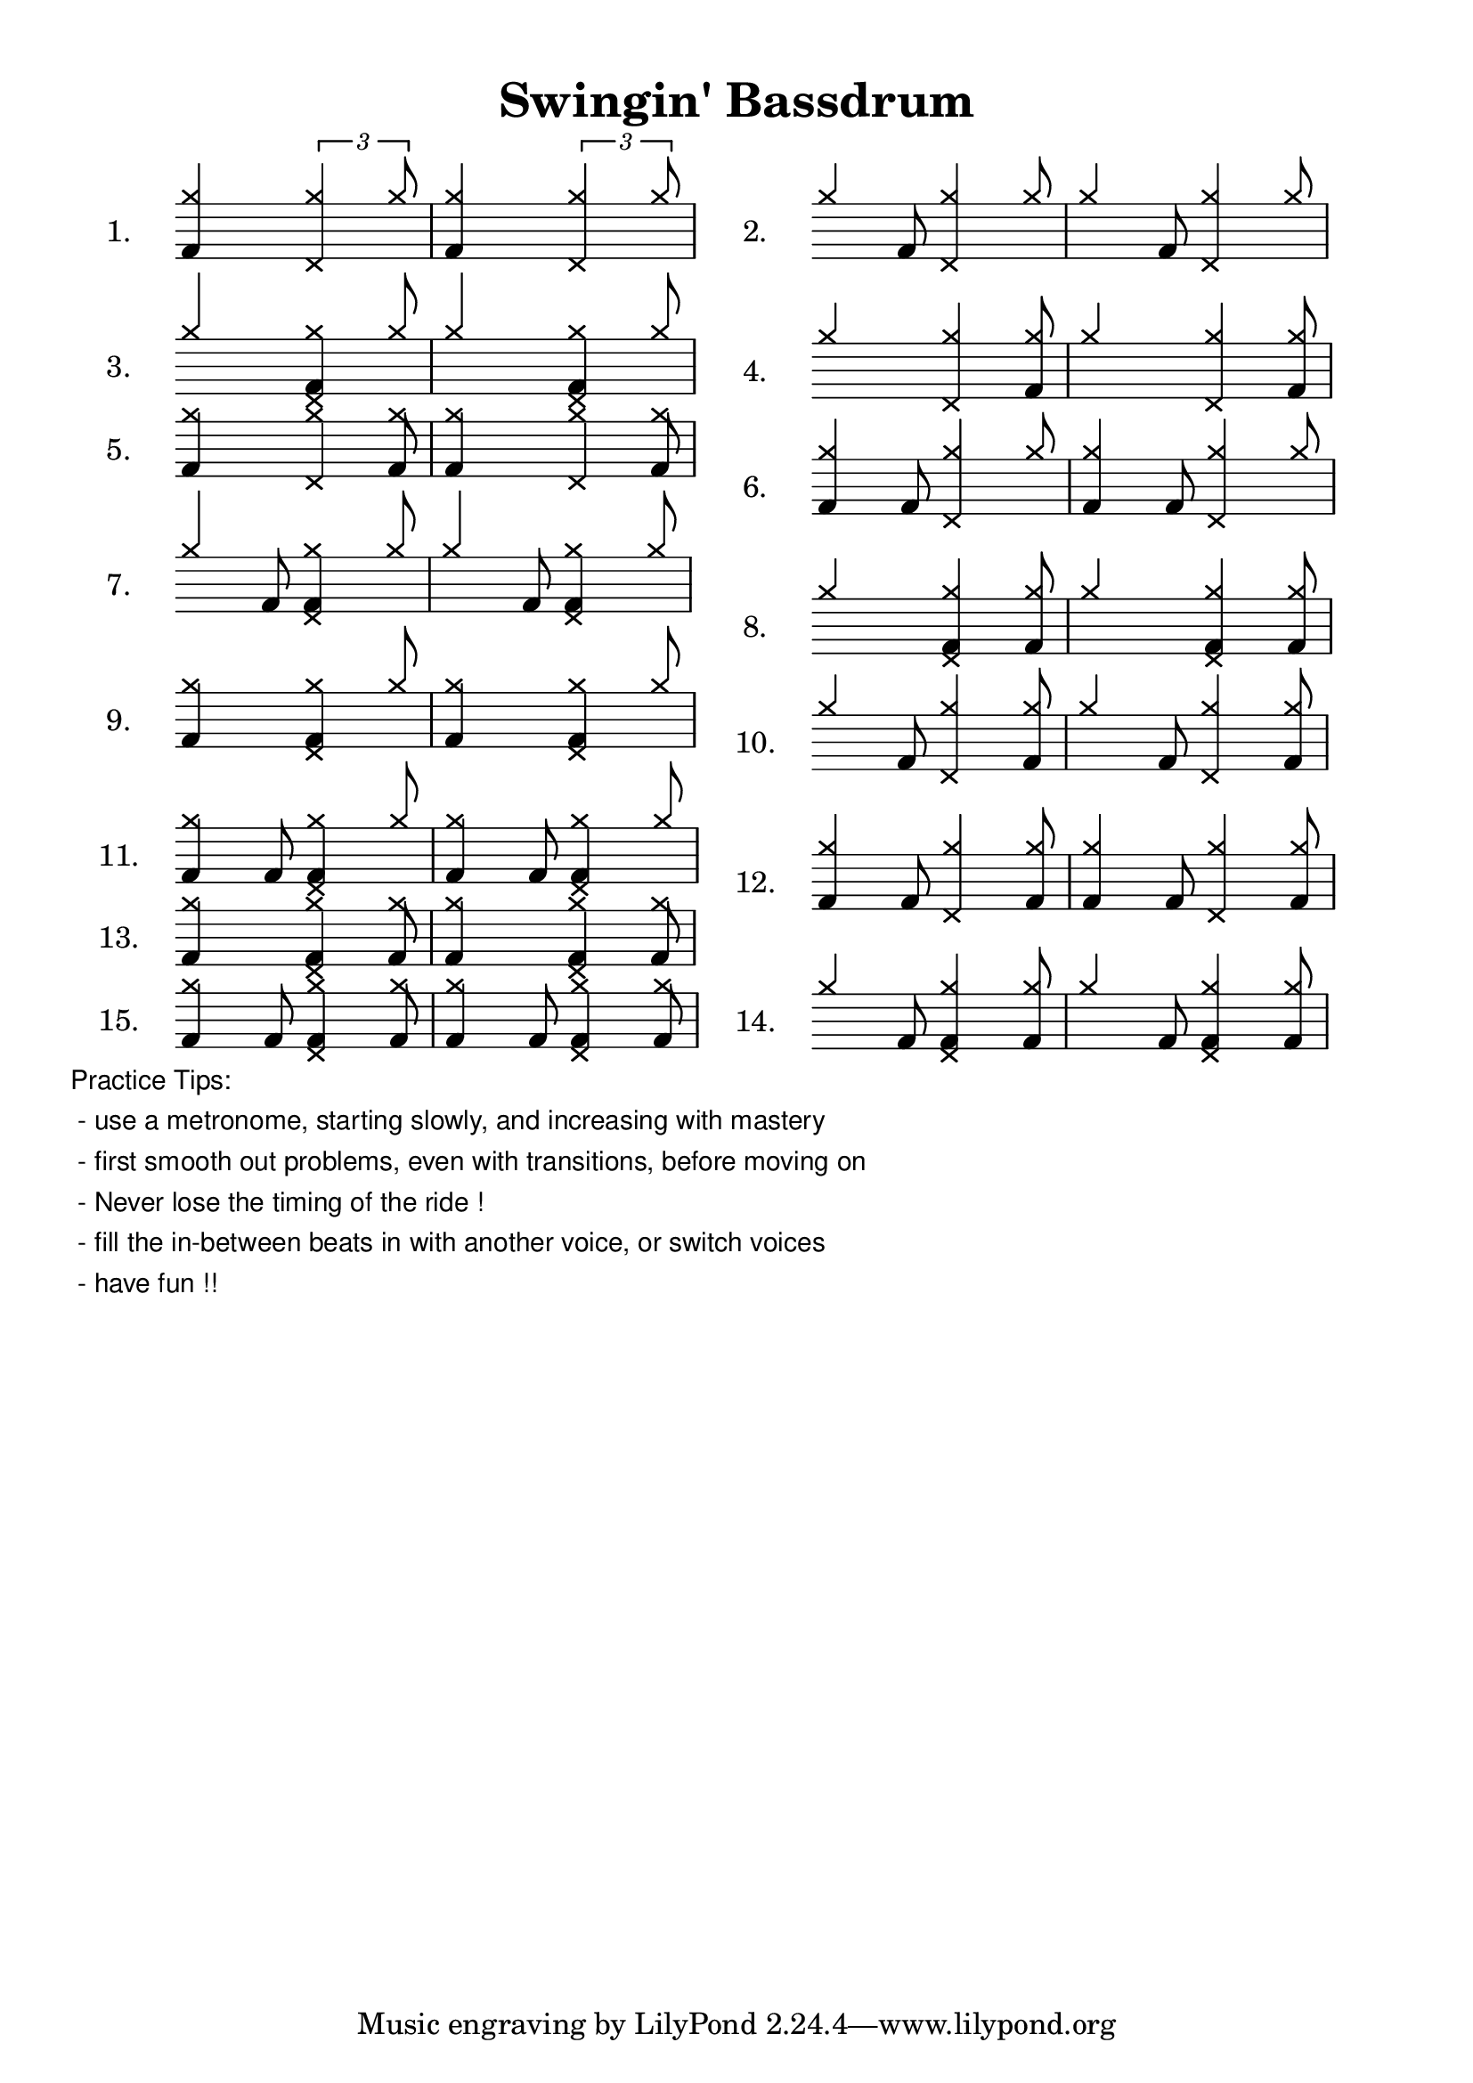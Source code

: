 \version "2.8"
%{ TODO
% Remove tuplet brackets on all but top line
%    fail: \new DrumStaff \with { \remove Tuplet_engraver }
%}

% Sets scaling for all staffs in the document
#(set-global-staff-size 22)                  % the staff height and such
#(define myspacing  (ly:make-moment 1 15) )  % the width of the smallest musical event  

\header{
  title = \markup{ \lower #5 "Swingin' Bassdrum" }
}
% % % % % % % Music - Begin % % % % % %
% ostinato = \drummode{ << {cymr4   cymr8. cymr16} \\ {s4 hhp4} >> }
% rideVoice =  \new Voice = "1" { \voiceOne \drums { cymr4   cymr8. cymr16 } }
jazzRide = \drummode{ cymr4 \times 2/3{ cymr4 cymr8  } }
syncHHSn = \drummode{ s4 <hhp>4 }
bdA      = \drummode{ bd4 s4 }
bdB      = \drummode{ \times 2/3{ s4 bd8 } s4 }
bdC      = \drummode{ s4 bd4 }
bdD      = \drummode{ s4 \times 2/3{ s4 bd8 }}
bdE      = \drummode{ bd4 \times 2/3{ s4 bd8 } }
bdF      = \drummode{ \times 2/3{ bd4 bd8 } s4 }
bdG      = \drummode{ \times 2/3{ s4 bd8 } bd4 }
bdH      = \drummode{ s4 \times 2/3{ bd4 bd8 } }
bdI      = \drummode{ bd4 bd }
bdJ      = \drummode{ \times 2/3{ s4 bd8 } \times 2/3{ s4 bd8 } }
bdK      = \drummode{ \times 2/3{ bd4 bd8 } bd4 }
bdL      = \drummode{ \times 2/3{ bd4 bd8 } \times 2/3{ s4 bd8 } }
bdM      = \drummode{ bd4 \times 2/3{ bd4 bd8 } }
bdN      = \drummode{ \times 2/3{ s4 bd8 } \times 2/3{ bd4 bd8 } }
bdO      = \drummode{ \times 2/3{ bd4 bd8 } \times 2/3{ bd4 bd8 } }
% % % % % % % End  -  Music % % % % % %
\book{ 
  \markup { \column {
  \score{
     \new DrumStaff \with {\remove Time_signature_engraver \remove Clef_engraver}
     {
       \time 2/4
       \set Score.proportionalNotationDuration = #myspacing
       \set Staff.instrumentName = #"1."
     	\new DrumVoice = "ride" {
		  \voiceOne \repeat unfold 2 { << \jazzRide \syncHHSn \bdA >> } 
		}
     } % end DrumStaff
     \layout{}
  } % end Score
  \score{
     \new DrumStaff \with {
     \remove Time_signature_engraver \remove Clef_engraver
     \override Stem #'length = #(magstep 18)}
     {
       \time 2/4
       \set Score.proportionalNotationDuration = #myspacing
       \set Staff.instrumentName = #"3."
     	\new DrumVoice = "ride" \with{\remove Tuplet_engraver} {
		  \voiceOne \repeat unfold 2 { << \jazzRide \syncHHSn \bdC >> } 
		}
     } % end DrumStaff
     \layout{}
  } % end Score
  \score{
     \new DrumStaff \with {
     \remove Time_signature_engraver \remove Clef_engraver
     \override Stem #'length = #(magstep 18)}
     {
       \time 2/4
       \set Score.proportionalNotationDuration = #myspacing
       \set Staff.instrumentName = #"5."
     	\new DrumVoice = "ride" \with{\remove Tuplet_engraver} {
		  \voiceOne \repeat unfold 2 { << \jazzRide \syncHHSn \bdE >> } 
		}
     } % end DrumStaff
     \layout{}
  } % end Score
  \score{
     \new DrumStaff \with {
     \remove Time_signature_engraver \remove Clef_engraver
     \override Stem #'length = #(magstep 18)}
     {
       \time 2/4
       \set Score.proportionalNotationDuration = #myspacing
       \set Staff.instrumentName = #"7."
     	\new DrumVoice = "ride" \with{\remove Tuplet_engraver} {
		  \voiceOne \repeat unfold 2 { << \jazzRide \syncHHSn \bdG >> } 
		}
     } % end DrumStaff
     \layout{}
  } % end Score
  \score{
     \new DrumStaff \with {
     \remove Time_signature_engraver \remove Clef_engraver
     \override Stem #'length = #(magstep 18)}
     {
       \time 2/4
       \set Score.proportionalNotationDuration = #myspacing
       \set Staff.instrumentName = #"9."
     	\new DrumVoice = "ride" \with{\remove Tuplet_engraver} {
		  \voiceOne \repeat unfold 2 { << \jazzRide \syncHHSn \bdI >> } 
		}
     } % end DrumStaff
     \layout{}
  } % end Score
  \score{
     \new DrumStaff \with {
     \remove Time_signature_engraver \remove Clef_engraver
     \override Stem #'length = #(magstep 18)}
     {
       \time 2/4
       \set Score.proportionalNotationDuration = #myspacing
       \set Staff.instrumentName = #"11."
     	\new DrumVoice = "ride" \with{\remove Tuplet_engraver} {
		  \voiceOne \repeat unfold 2 { << \jazzRide \syncHHSn \bdK >> } 
		}
     } % end DrumStaff
     \layout{}
  } % end Score
  \score{
     \new DrumStaff \with {
     \remove Time_signature_engraver \remove Clef_engraver
     \override Stem #'length = #(magstep 18)}
     {
       \time 2/4
       \set Score.proportionalNotationDuration = #myspacing
       \set Staff.instrumentName = #"13."
     	\new DrumVoice = "ride" \with{\remove Tuplet_engraver} {
		  \voiceOne \repeat unfold 2 { << \jazzRide \syncHHSn \bdM >> } 
		}
     } % end DrumStaff
     \layout{}
  } % end Score
  \score{
     \new DrumStaff \with {
     \remove Time_signature_engraver \remove Clef_engraver
     \override Stem #'length = #(magstep 18)}
     {
       \time 2/4
       \set Score.proportionalNotationDuration = #myspacing
       \set Staff.instrumentName = #"15."
     	\new DrumVoice = "ride" \with{\remove Tuplet_engraver} {
		  \voiceOne \repeat unfold 2 { << \jazzRide \syncHHSn \bdO >> } 
		}
     } % end DrumStaff
     \layout{}
  } % end Score
 %%%%%%%%%%%%%%%% NEXT COLUMN %%%%%%%%%%%%%%%%%%%%%%%%%%%
 } \column {
  \score{
     \new DrumStaff \with {\remove Time_signature_engraver \remove Clef_engraver}
     {
       \time 2/4
       \set Score.proportionalNotationDuration = #myspacing
       \set Staff.instrumentName = #"2."
	   \new DrumVoice = "ride" { 
         \override TupletBracket #'color = #white 	  	  \override TupletNumber #'color = #white	
		  \voiceOne \repeat unfold 2 { << \jazzRide \syncHHSn \bdB >> } 
		}
     } % end DrumStaff
	  \layout{}
  } % end Score
  \score{
     \new DrumStaff \with {\remove Time_signature_engraver \remove Clef_engraver}
     {
       \time 2/4
       \set Score.proportionalNotationDuration = #myspacing
       \set Staff.instrumentName = #"4."
	   \new DrumVoice = "ride" { 
         \override TupletBracket #'color = #white  \override TupletNumber #'color = #white	
		  \voiceOne \repeat unfold 2 { << \jazzRide \syncHHSn \bdD >> } 
		}
     } % end DrumStaff
	  \layout{}
  } % end Score
  \score{
     \new DrumStaff \with {\remove Time_signature_engraver \remove Clef_engraver}
     {
       \time 2/4
       \set Score.proportionalNotationDuration = #myspacing
       \set Staff.instrumentName = #"6."
	   \new DrumVoice = "ride" \with {\remove Tuplet_engraver} { 
         \override TupletBracket #'color = #white 	  	  \override TupletNumber #'color = #white	
		  \voiceOne \repeat unfold 2 { << \jazzRide \syncHHSn \bdF >> } 
		}
	       % \\
	       % \drummode { s4  hhp4 }
     } % end DrumStaff
	  \layout{}
  } % end Score
  \score{
     \new DrumStaff \with {\remove Time_signature_engraver \remove Clef_engraver}
     {
       \time 2/4
       \set Score.proportionalNotationDuration = #myspacing
       \set Staff.instrumentName = #"8."
	   \new DrumVoice = "ride" { 
         \override TupletBracket #'color = #white 	  	  \override TupletNumber #'color = #white	
		  \voiceOne \repeat unfold 2 { << \jazzRide \syncHHSn \bdH >> } 
		}
     } % end DrumStaff
	  \layout{}
  } % end Score
  \score{
     \new DrumStaff \with {\remove Time_signature_engraver \remove Clef_engraver}
     {
       \time 2/4
       \set Score.proportionalNotationDuration = #myspacing
       \set Staff.instrumentName = #"10."
	   \new DrumVoice = "ride" \with {\remove Tuplet_engraver} { 
         \override TupletBracket #'color = #white 	  	  \override TupletNumber #'color = #white	
		  \voiceOne \repeat unfold 2 { << \jazzRide \syncHHSn \bdJ >> } 
		}
     } % end DrumStaff
	  \layout{}
  } % end Score
  \score{
     \new DrumStaff \with {\remove Time_signature_engraver \remove Clef_engraver}
     {
       \time 2/4
       \set Score.proportionalNotationDuration = #myspacing
       \set Staff.instrumentName = #"12."
	   \new DrumVoice = "ride"  { 
         \override TupletBracket #'color = #white 	  	  \override TupletNumber #'color = #white	
		  \voiceOne \repeat unfold 2 { << \jazzRide \syncHHSn \bdL >> } 
		}
     } % end DrumStaff
	  \layout{}
  } % end Score
  \score{
     \new DrumStaff \with {\remove Time_signature_engraver \remove Clef_engraver}
     {
       \time 2/4
       \set Score.proportionalNotationDuration = #myspacing
       \set Staff.instrumentName = #"14."
	   \new DrumVoice = "ride"  { 
         \override TupletBracket #'color = #white 	  	  \override TupletNumber #'color = #white	
		  \voiceOne \repeat unfold 2 { << \jazzRide \syncHHSn \bdN >> } 
		}
     } % end DrumStaff
	  \layout{}
  } % end Score
 %%%%%%%%%%%%%%%% END LAST COLUMN %%%%%%%%%%%%%%%%%%%%
 } } % end column, markup
 \markup {
 	\column \sans \smaller{
   "Practice Tips:"
   " - use a metronome, starting slowly, and increasing with mastery" 
   " - first smooth out problems, even with transitions, before moving on"  
   " - Never lose the timing of the ride !"
   " - fill the in-between beats in with another voice, or switch voices"
   " - have fun !!"
   }
 }
} % end book
